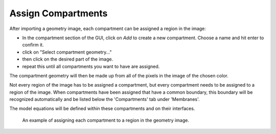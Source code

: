 Assign Compartments
===================

After importing a geometry image, each compartment can be assigned a region in the image:

* In the compartment section of the GUI, click on `Add` to create a new compartment. Choose a name and hit enter to confirm it.
* click on "Select compartment geometry..."
* then click on the desired part of the image.
* repeat this until all compartments you want to have are assigned.
The compartment geometry will then be made up from all of the pixels in the image of the chosen color.

Not every region of the image has to be assigned a compartment, but every compartment needs to be assigned to a region of the image.
When compartments have been assigned that have a common boundary, this boundary will be recognized automatically and be listed below the 'Compartments' tab under 'Membranes'.

The model equations will be defined within these compartments and on their interfaces.

.. figure:: img/assign-compartments.apng
   :alt: screenshot showing each compartment geometry being assigned

   An example of assigning each compartment to a region in the geometry image.
